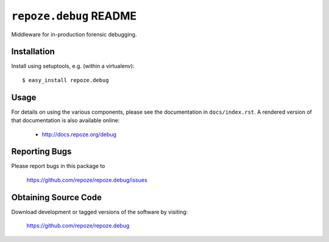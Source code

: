 ``repoze.debug`` README
=======================

.. image:: https://pypip.in/version/repoze.debug/badge.svg?style=flat
    :target: https://pypi.python.org/pypi/repoze.debug/
    :alt: Latest Version

.. image:: https://travis-ci.org/repoze/repoze.debug.png?branch=master
        :target: https://travis-ci.org/repoze/repoze.debug

.. image:: https://readthedocs.org/projects/repozedebug/badge/?version=latest
        :target: http://repozedebug.readthedocs.org/en/latest/ 
        :alt: Documentation Status

Middleware for in-production forensic debugging.

Installation
------------

Install using setuptools, e.g. (within a virtualenv)::

 $ easy_install repoze.debug


Usage
-----

For details on using the various components, please see the
documentation in ``docs/index.rst``.  A rendered version of that documentation
is also available online:

 - http://docs.repoze.org/debug


Reporting Bugs 
--------------

Please report bugs in this package to

  https://github.com/repoze/repoze.debug/issues


Obtaining Source Code
---------------------

Download development or tagged versions of the software by visiting:

  https://github.com/repoze/repoze.debug

